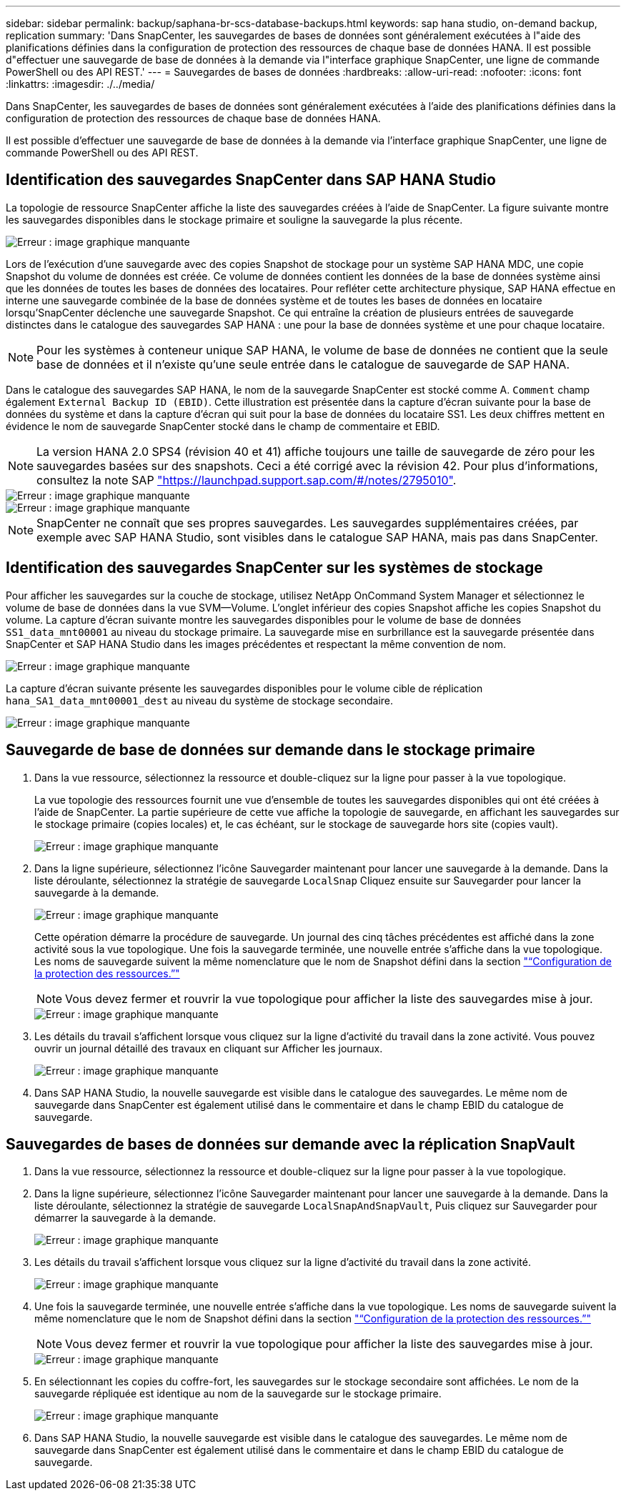 ---
sidebar: sidebar 
permalink: backup/saphana-br-scs-database-backups.html 
keywords: sap hana studio, on-demand backup, replication 
summary: 'Dans SnapCenter, les sauvegardes de bases de données sont généralement exécutées à l"aide des planifications définies dans la configuration de protection des ressources de chaque base de données HANA. Il est possible d"effectuer une sauvegarde de base de données à la demande via l"interface graphique SnapCenter, une ligne de commande PowerShell ou des API REST.' 
---
= Sauvegardes de bases de données
:hardbreaks:
:allow-uri-read: 
:nofooter: 
:icons: font
:linkattrs: 
:imagesdir: ./../media/


[role="lead"]
Dans SnapCenter, les sauvegardes de bases de données sont généralement exécutées à l'aide des planifications définies dans la configuration de protection des ressources de chaque base de données HANA.

Il est possible d'effectuer une sauvegarde de base de données à la demande via l'interface graphique SnapCenter, une ligne de commande PowerShell ou des API REST.



== Identification des sauvegardes SnapCenter dans SAP HANA Studio

La topologie de ressource SnapCenter affiche la liste des sauvegardes créées à l'aide de SnapCenter. La figure suivante montre les sauvegardes disponibles dans le stockage primaire et souligne la sauvegarde la plus récente.

image::saphana-br-scs-image82.png[Erreur : image graphique manquante]

Lors de l'exécution d'une sauvegarde avec des copies Snapshot de stockage pour un système SAP HANA MDC, une copie Snapshot du volume de données est créée. Ce volume de données contient les données de la base de données système ainsi que les données de toutes les bases de données des locataires. Pour refléter cette architecture physique, SAP HANA effectue en interne une sauvegarde combinée de la base de données système et de toutes les bases de données en locataire lorsqu'SnapCenter déclenche une sauvegarde Snapshot. Ce qui entraîne la création de plusieurs entrées de sauvegarde distinctes dans le catalogue des sauvegardes SAP HANA : une pour la base de données système et une pour chaque locataire.


NOTE: Pour les systèmes à conteneur unique SAP HANA, le volume de base de données ne contient que la seule base de données et il n'existe qu'une seule entrée dans le catalogue de sauvegarde de SAP HANA.

Dans le catalogue des sauvegardes SAP HANA, le nom de la sauvegarde SnapCenter est stocké comme A. `Comment` champ également `External Backup ID (EBID)`. Cette illustration est présentée dans la capture d'écran suivante pour la base de données du système et dans la capture d'écran qui suit pour la base de données du locataire SS1. Les deux chiffres mettent en évidence le nom de sauvegarde SnapCenter stocké dans le champ de commentaire et EBID.


NOTE: La version HANA 2.0 SPS4 (révision 40 et 41) affiche toujours une taille de sauvegarde de zéro pour les sauvegardes basées sur des snapshots. Ceci a été corrigé avec la révision 42. Pour plus d'informations, consultez la note SAP https://launchpad.support.sap.com/["https://launchpad.support.sap.com/#/notes/2795010"^].

image::saphana-br-scs-image83.png[Erreur : image graphique manquante]

image::saphana-br-scs-image84.png[Erreur : image graphique manquante]


NOTE: SnapCenter ne connaît que ses propres sauvegardes. Les sauvegardes supplémentaires créées, par exemple avec SAP HANA Studio, sont visibles dans le catalogue SAP HANA, mais pas dans SnapCenter.



== Identification des sauvegardes SnapCenter sur les systèmes de stockage

Pour afficher les sauvegardes sur la couche de stockage, utilisez NetApp OnCommand System Manager et sélectionnez le volume de base de données dans la vue SVM—Volume. L'onglet inférieur des copies Snapshot affiche les copies Snapshot du volume. La capture d'écran suivante montre les sauvegardes disponibles pour le volume de base de données `SS1_data_mnt00001` au niveau du stockage primaire. La sauvegarde mise en surbrillance est la sauvegarde présentée dans SnapCenter et SAP HANA Studio dans les images précédentes et respectant la même convention de nom.

image::saphana-br-scs-image85.png[Erreur : image graphique manquante]

La capture d'écran suivante présente les sauvegardes disponibles pour le volume cible de réplication `hana_SA1_data_mnt00001_dest` au niveau du système de stockage secondaire.

image::saphana-br-scs-image86.png[Erreur : image graphique manquante]



== Sauvegarde de base de données sur demande dans le stockage primaire

. Dans la vue ressource, sélectionnez la ressource et double-cliquez sur la ligne pour passer à la vue topologique.
+
La vue topologie des ressources fournit une vue d'ensemble de toutes les sauvegardes disponibles qui ont été créées à l'aide de SnapCenter. La partie supérieure de cette vue affiche la topologie de sauvegarde, en affichant les sauvegardes sur le stockage primaire (copies locales) et, le cas échéant, sur le stockage de sauvegarde hors site (copies vault).

+
image::saphana-br-scs-image86.5.png[Erreur : image graphique manquante]

. Dans la ligne supérieure, sélectionnez l'icône Sauvegarder maintenant pour lancer une sauvegarde à la demande. Dans la liste déroulante, sélectionnez la stratégie de sauvegarde `LocalSnap` Cliquez ensuite sur Sauvegarder pour lancer la sauvegarde à la demande.
+
image::saphana-br-scs-image87.png[Erreur : image graphique manquante]

+
Cette opération démarre la procédure de sauvegarde. Un journal des cinq tâches précédentes est affiché dans la zone activité sous la vue topologique. Une fois la sauvegarde terminée, une nouvelle entrée s'affiche dans la vue topologique. Les noms de sauvegarde suivent la même nomenclature que le nom de Snapshot défini dans la section link:saphana-br-scs-snapcenter-resource-specific-configuration-for-sap-hana-database-backups.html#resource-protection-configuration["“Configuration de la protection des ressources.”"]

+

NOTE: Vous devez fermer et rouvrir la vue topologique pour afficher la liste des sauvegardes mise à jour.

+
image::saphana-br-scs-image88.png[Erreur : image graphique manquante]

. Les détails du travail s'affichent lorsque vous cliquez sur la ligne d'activité du travail dans la zone activité. Vous pouvez ouvrir un journal détaillé des travaux en cliquant sur Afficher les journaux.
+
image::saphana-br-scs-image89.png[Erreur : image graphique manquante]

. Dans SAP HANA Studio, la nouvelle sauvegarde est visible dans le catalogue des sauvegardes. Le même nom de sauvegarde dans SnapCenter est également utilisé dans le commentaire et dans le champ EBID du catalogue de sauvegarde.




== Sauvegardes de bases de données sur demande avec la réplication SnapVault

. Dans la vue ressource, sélectionnez la ressource et double-cliquez sur la ligne pour passer à la vue topologique.
. Dans la ligne supérieure, sélectionnez l'icône Sauvegarder maintenant pour lancer une sauvegarde à la demande. Dans la liste déroulante, sélectionnez la stratégie de sauvegarde `LocalSnapAndSnapVault`, Puis cliquez sur Sauvegarder pour démarrer la sauvegarde à la demande.
+
image::saphana-br-scs-image90.png[Erreur : image graphique manquante]

. Les détails du travail s'affichent lorsque vous cliquez sur la ligne d'activité du travail dans la zone activité.
+
image::saphana-br-scs-image91.png[Erreur : image graphique manquante]

. Une fois la sauvegarde terminée, une nouvelle entrée s'affiche dans la vue topologique. Les noms de sauvegarde suivent la même nomenclature que le nom de Snapshot défini dans la section link:saphana-br-scs-snapcenter-resource-specific-configuration-for-sap-hana-database-backups.html#resource-protection-configuration["“Configuration de la protection des ressources.”"]
+

NOTE: Vous devez fermer et rouvrir la vue topologique pour afficher la liste des sauvegardes mise à jour.

+
image::saphana-br-scs-image92.png[Erreur : image graphique manquante]

. En sélectionnant les copies du coffre-fort, les sauvegardes sur le stockage secondaire sont affichées. Le nom de la sauvegarde répliquée est identique au nom de la sauvegarde sur le stockage primaire.
+
image::saphana-br-scs-image93.png[Erreur : image graphique manquante]

. Dans SAP HANA Studio, la nouvelle sauvegarde est visible dans le catalogue des sauvegardes. Le même nom de sauvegarde dans SnapCenter est également utilisé dans le commentaire et dans le champ EBID du catalogue de sauvegarde.

